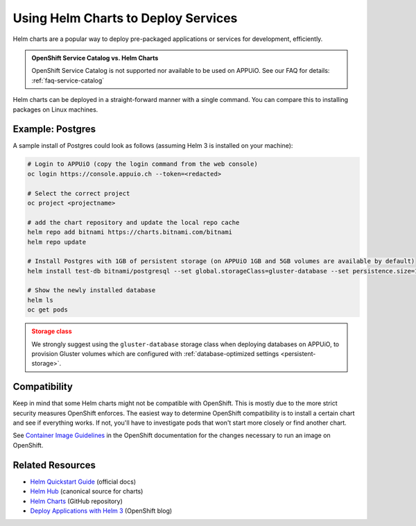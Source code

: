 .. _tutorial-helm-charts:

Using Helm Charts to Deploy Services
====================================

Helm charts are a popular way to deploy pre-packaged applications or services
for development, efficiently.

.. admonition:: OpenShift Service Catalog vs. Helm Charts
    :class: note

    OpenShift Service Catalog is not supported nor available to be used on APPUiO.
    See our FAQ for details: :ref:`faq-service-catalog`

Helm charts can be deployed in a straight-forward manner with a single command.
You can compare this to installing packages on Linux machines.

Example: Postgres
-----------------

A sample install of Postgres could look as follows (assuming Helm 3 is installed on your machine):

.. code-block:: console

    # Login to APPUiO (copy the login command from the web console)
    oc login https://console.appuio.ch --token=<redacted>

    # Select the correct project
    oc project <projectname>

    # add the chart repository and update the local repo cache
    helm repo add bitnami https://charts.bitnami.com/bitnami
    helm repo update

    # Install Postgres with 1GB of persistent storage (on APPUiO 1GB and 5GB volumes are available by default)
    helm install test-db bitnami/postgresql --set global.storageClass=gluster-database --set persistence.size=1Gi

    # Show the newly installed database
    helm ls
    oc get pods

.. admonition:: Storage class
    :class: warning

    We strongly suggest using the ``gluster-database`` storage class when
    deploying databases on APPUiO, to provision Gluster volumes which are
    configured with :ref:`database-optimized settings <persistent-storage>`.

Compatibility
-------------

Keep in mind that some Helm charts might not be compatible with OpenShift.
This is mostly due to the more strict security measures OpenShift enforces.
The easiest way to determine OpenShift compatibility is to install a certain
chart and see if everything works. If not, you'll have to investigate pods
that won't start more closely or find another chart.

See `Container Image Guidelines`_ in the OpenShift documentation for the
changes necessary to run an image on OpenShift.

.. _Container Image Guidelines:
    https://docs.openshift.com/container-platform/3.11/creating_images/guidelines.html#openshift-specific-guidelines

Related Resources
-----------------

- `Helm Quickstart Guide`_ (official docs)
- `Helm Hub`_ (canonical source for charts)
- `Helm Charts`_ (GitHub repository)
- `Deploy Applications with Helm 3`_ (OpenShift blog)

.. _Helm Quickstart Guide: https://helm.sh/docs/intro/quickstart/
.. _Helm Hub: https://hub.helm.sh/
.. _Helm Charts: https://github.com/helm/charts/tree/master/stable
.. _Deploy Applications with Helm 3: https://www.openshift.com/blog/openshift-4-3-deploy-applications-with-helm-3
